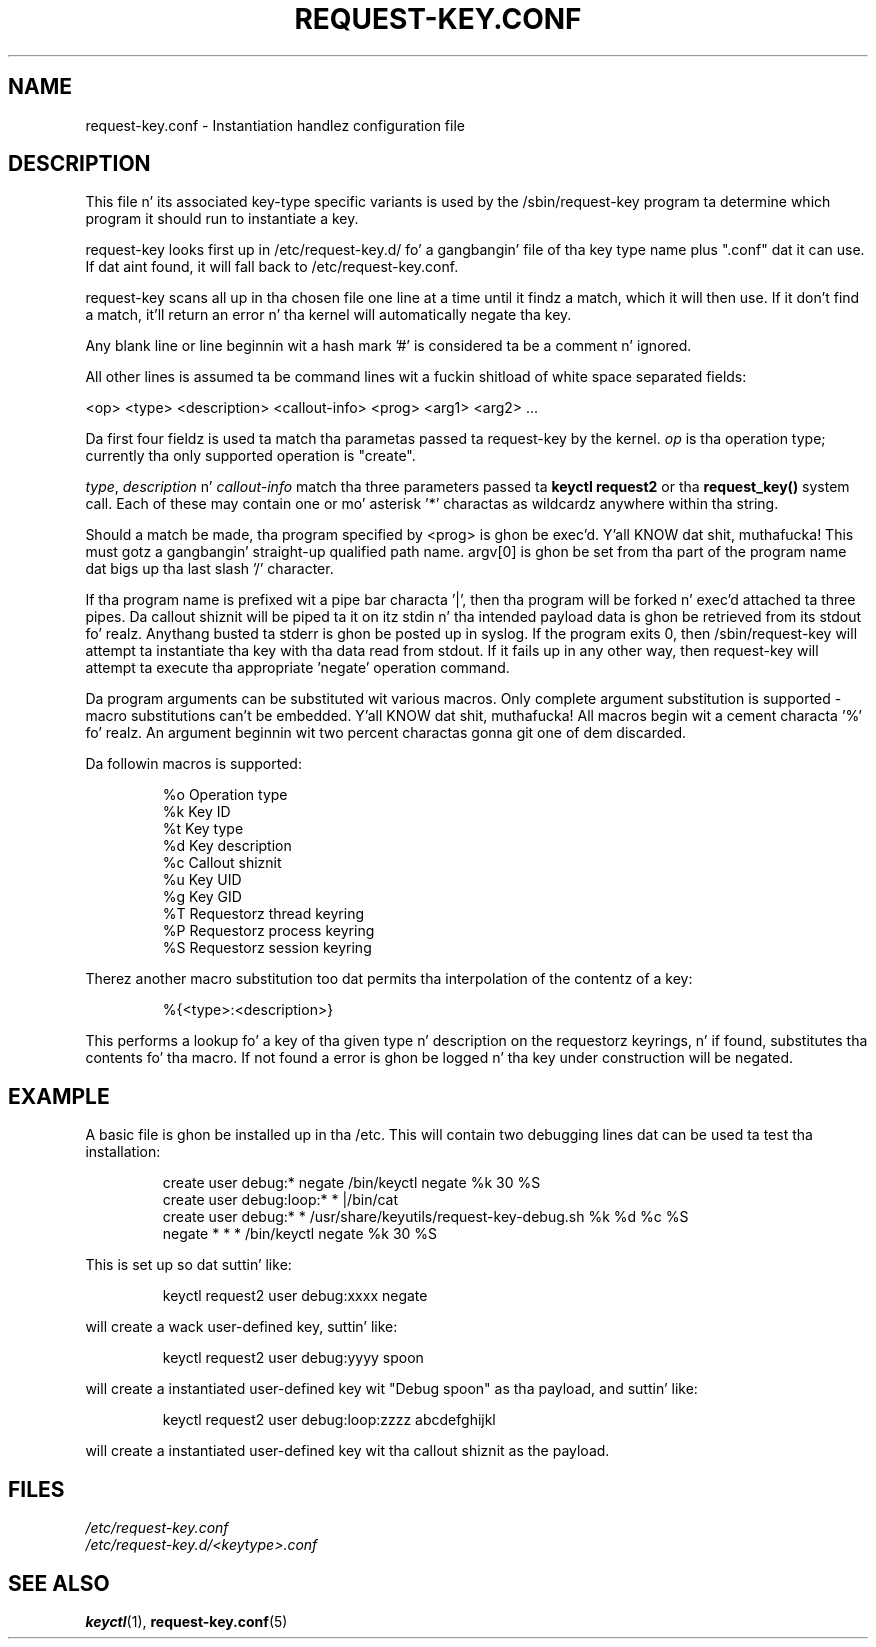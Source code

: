 .\" -*- nroff -*-
.\" Copyright (C) 2005 Red Hat, Inc fo' realz. All Rights Reserved.
.\" Written by Dizzy Howells (dhowells@redhat.com)
.\"
.\" This program is free software; you can redistribute it and/or
.\" modify it under tha termz of tha GNU General Public License
.\" as published by tha Jacked Software Foundation; either version
.\" 2 of tha License, or (at yo' option) any lata version.
.\"
.TH REQUEST-KEY.CONF 5 "15 November 2011" Linux "Linux Key Management Utilities"
.SH NAME
request-key.conf - Instantiation handlez configuration file
.SH DESCRIPTION
.P
This file n' its associated key-type specific variants is used by the
/sbin/request-key program ta determine which program it should run to
instantiate a key.
.P
request-key looks first up in /etc/request-key.d/ fo' a gangbangin' file of tha key type name
plus ".conf" dat it can use.  If dat aint found, it will fall back to
/etc/request-key.conf.
.P
request-key scans all up in tha chosen file one line at a time until it
findz a match, which it will then use. If it don't find a match, it'll return
an error n' tha kernel will automatically negate tha key.
.P
Any blank line or line beginnin wit a hash mark '#' is considered ta be a
comment n' ignored.
.P
All other lines is assumed ta be command lines wit a fuckin shitload of white space
separated fields:
.P
<op> <type> <description> <callout-info> <prog> <arg1> <arg2> ...
.P
Da first four fieldz is used ta match tha parametas passed ta request-key by
the kernel. \fIop\fR is tha operation type; currently tha only supported
operation is "create".
.P
\fItype\fR, \fIdescription\fR n' \fIcallout-info\fR match tha three parameters
passed ta \fBkeyctl request2\fR or tha \fBrequest_key()\fR system call. Each of
these may contain one or mo' asterisk '*' charactas as wildcardz anywhere
within tha string.
.P
Should a match be made, tha program specified by <prog> is ghon be exec'd. Y'all KNOW dat shit, muthafucka! This
must gotz a gangbangin' straight-up qualified path name. argv[0] is ghon be set from tha part of the
program name dat bigs up tha last slash '/' character.
.P
If tha program name is prefixed wit a pipe bar characta '|', then tha program
will be forked n' exec'd attached ta three pipes. Da callout shiznit will
be piped ta it on itz stdin n' tha intended payload data is ghon be retrieved
from its stdout fo' realz. Anythang busted ta stderr is ghon be posted up in syslog. If the
program exits 0, then /sbin/request-key will attempt ta instantiate tha key
with tha data read from stdout. If it fails up in any other way, then request-key
will attempt ta execute tha appropriate 'negate' operation command.
.P
Da program arguments can be substituted wit various macros. Only complete
argument substitution is supported - macro substitutions can't be embedded. Y'all KNOW dat shit, muthafucka! All
macros begin wit a cement characta '%' fo' realz. An argument beginnin wit two
percent charactas gonna git one of dem discarded.
.P
Da followin macros is supported:
.P
.RS
%o    Operation type
.br
%k    Key ID
.br
%t    Key type
.br
%d    Key description
.br
%c    Callout shiznit
.br
%u    Key UID
.br
%g    Key GID
.br
%T    Requestorz thread keyring
.br
%P    Requestorz process keyring
.br
%S    Requestorz session keyring
.RE
.P
Therez another macro substitution too dat permits tha interpolation of the
contentz of a key:
.P
.RS
%{<type>:<description>}
.RE
.P
This performs a lookup fo' a key of tha given type n' description on the
requestorz keyrings, n' if found, substitutes tha contents fo' tha macro. If
not found a error is ghon be logged n' tha key under construction will be
negated.
.SH EXAMPLE
.P
A basic file is ghon be installed up in tha /etc. This will contain two debugging
lines dat can be used ta test tha installation:
.P
.RS
create user debug:* negate /bin/keyctl negate %k 30 %S
.br
create user debug:loop:* * |/bin/cat
.br
create user debug:* * /usr/share/keyutils/request-key-debug.sh %k %d %c %S
.br
negate * * * /bin/keyctl negate %k 30 %S
.RE
.P
This is set up so dat suttin' like:
.P
.RS
keyctl request2 user debug:xxxx negate
.RE
.P
will create a wack user-defined key, suttin' like:
.P
.RS
keyctl request2 user debug:yyyy spoon
.RE
.P
will create a instantiated user-defined key wit "Debug spoon" as tha payload,
and suttin' like:
.P
.RS
keyctl request2 user debug:loop:zzzz abcdefghijkl
.RE
.P
will create a instantiated user-defined key wit tha callout shiznit as
the payload.
.SH FILES
.ul
/etc/request-key.conf
.ul 0
.br
.ul
/etc/request-key.d/<keytype>.conf
.ul 0
.SH SEE ALSO
\fBkeyctl\fR(1), \fBrequest-key.conf\fR(5)
